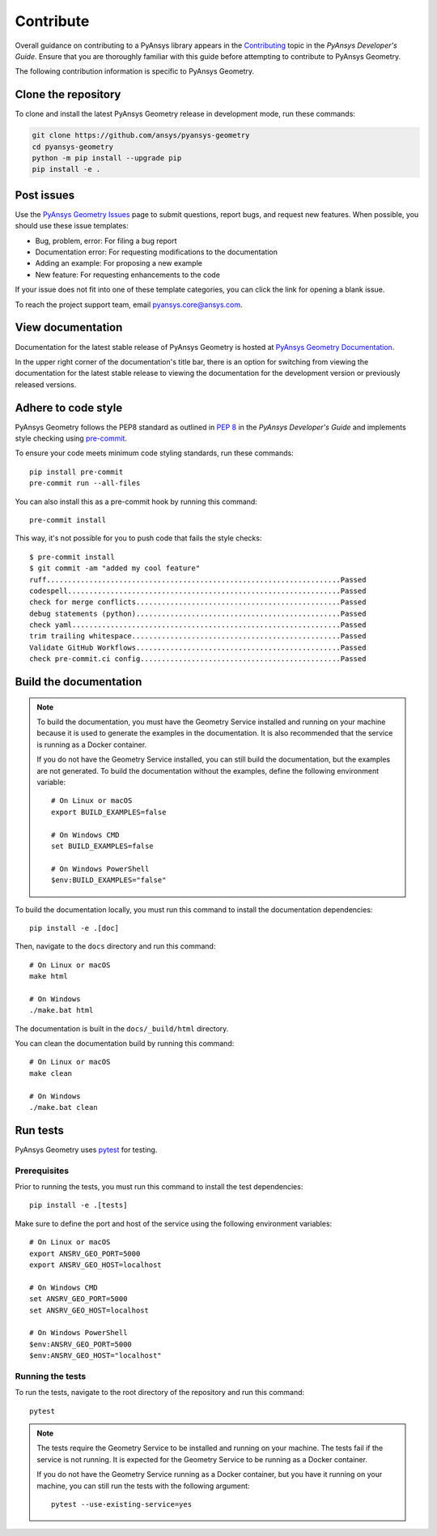 Contribute
##########

Overall guidance on contributing to a PyAnsys library appears in the
`Contributing <https://dev.docs.pyansys.com/how-to/contributing.html>`_ topic
in the *PyAnsys Developer's Guide*. Ensure that you are thoroughly familiar
with this guide before attempting to contribute to PyAnsys Geometry.

The following contribution information is specific to PyAnsys Geometry.

Clone the repository
--------------------

To clone and install the latest PyAnsys Geometry release in development mode, run
these commands:

.. code::

    git clone https://github.com/ansys/pyansys-geometry
    cd pyansys-geometry
    python -m pip install --upgrade pip
    pip install -e .


Post issues
-----------

Use the `PyAnsys Geometry Issues <https://github.com/ansys/pyansys-geometry/issues>`_
page to submit questions, report bugs, and request new features. When possible, you
should use these issue templates:

* Bug, problem, error: For filing a bug report
* Documentation error: For requesting modifications to the documentation
* Adding an example: For proposing a new example
* New feature: For requesting enhancements to the code

If your issue does not fit into one of these template categories, you can click
the link for opening a blank issue.

To reach the project support team, email `pyansys.core@ansys.com <pyansys.core@ansys.com>`_.

View documentation
------------------

Documentation for the latest stable release of PyAnsys Geometry is hosted at
`PyAnsys Geometry Documentation <https://geometry.docs.pyansys.com>`_.

In the upper right corner of the documentation's title bar, there is an option
for switching from viewing the documentation for the latest stable release
to viewing the documentation for the development version or previously
released versions.

Adhere to code style
--------------------

PyAnsys Geometry follows the PEP8 standard as outlined in
`PEP 8 <https://dev.docs.pyansys.com/coding-style/pep8.html>`_ in
the *PyAnsys Developer's Guide* and implements style checking using
`pre-commit <https://pre-commit.com/>`_.

To ensure your code meets minimum code styling standards, run these commands::

  pip install pre-commit
  pre-commit run --all-files

You can also install this as a pre-commit hook by running this command::

  pre-commit install

This way, it's not possible for you to push code that fails the style checks::

  $ pre-commit install
  $ git commit -am "added my cool feature"
  ruff.....................................................................Passed
  codespell................................................................Passed
  check for merge conflicts................................................Passed
  debug statements (python)................................................Passed
  check yaml...............................................................Passed
  trim trailing whitespace.................................................Passed
  Validate GitHub Workflows................................................Passed
  check pre-commit.ci config...............................................Passed

Build the documentation
-----------------------

.. note::

  To build the documentation, you must have the Geometry Service
  installed and running on your machine because it is used to generate the
  examples in the documentation. It is also recommended that the
  service is running as a Docker container.

  If you do not have the Geometry Service installed, you can still build the
  documentation, but the examples are not generated. To build the
  documentation without the examples, define the following environment variable::

      # On Linux or macOS
      export BUILD_EXAMPLES=false

      # On Windows CMD
      set BUILD_EXAMPLES=false

      # On Windows PowerShell
      $env:BUILD_EXAMPLES="false"

To build the documentation locally, you must run this command to install the
documentation dependencies::

  pip install -e .[doc]

Then, navigate to the ``docs`` directory and run this command::

  # On Linux or macOS
  make html

  # On Windows
  ./make.bat html

The documentation is built in the ``docs/_build/html`` directory.

You can clean the documentation build by running this command::

  # On Linux or macOS
  make clean

  # On Windows
  ./make.bat clean

Run tests
---------

PyAnsys Geometry uses `pytest <https://docs.pytest.org/en/stable/>`_ for testing.

Prerequisites
^^^^^^^^^^^^^

Prior to running the tests, you must run this command to install the test dependencies::

  pip install -e .[tests]

Make sure to define the port and host of the service using the following environment variables::

  # On Linux or macOS
  export ANSRV_GEO_PORT=5000
  export ANSRV_GEO_HOST=localhost

  # On Windows CMD
  set ANSRV_GEO_PORT=5000
  set ANSRV_GEO_HOST=localhost

  # On Windows PowerShell
  $env:ANSRV_GEO_PORT=5000
  $env:ANSRV_GEO_HOST="localhost"

Running the tests
^^^^^^^^^^^^^^^^^

To run the tests, navigate to the root directory of the repository and run this command::

  pytest

.. note::

  The tests require the Geometry Service to be installed and running on your machine.
  The tests fail if the service is not running. It is expected for the Geometry
  Service to be running as a Docker container.

  If you do not have the Geometry Service running as a Docker container, but you have it
  running on your machine, you can still run the tests with the following argument::

    pytest --use-existing-service=yes